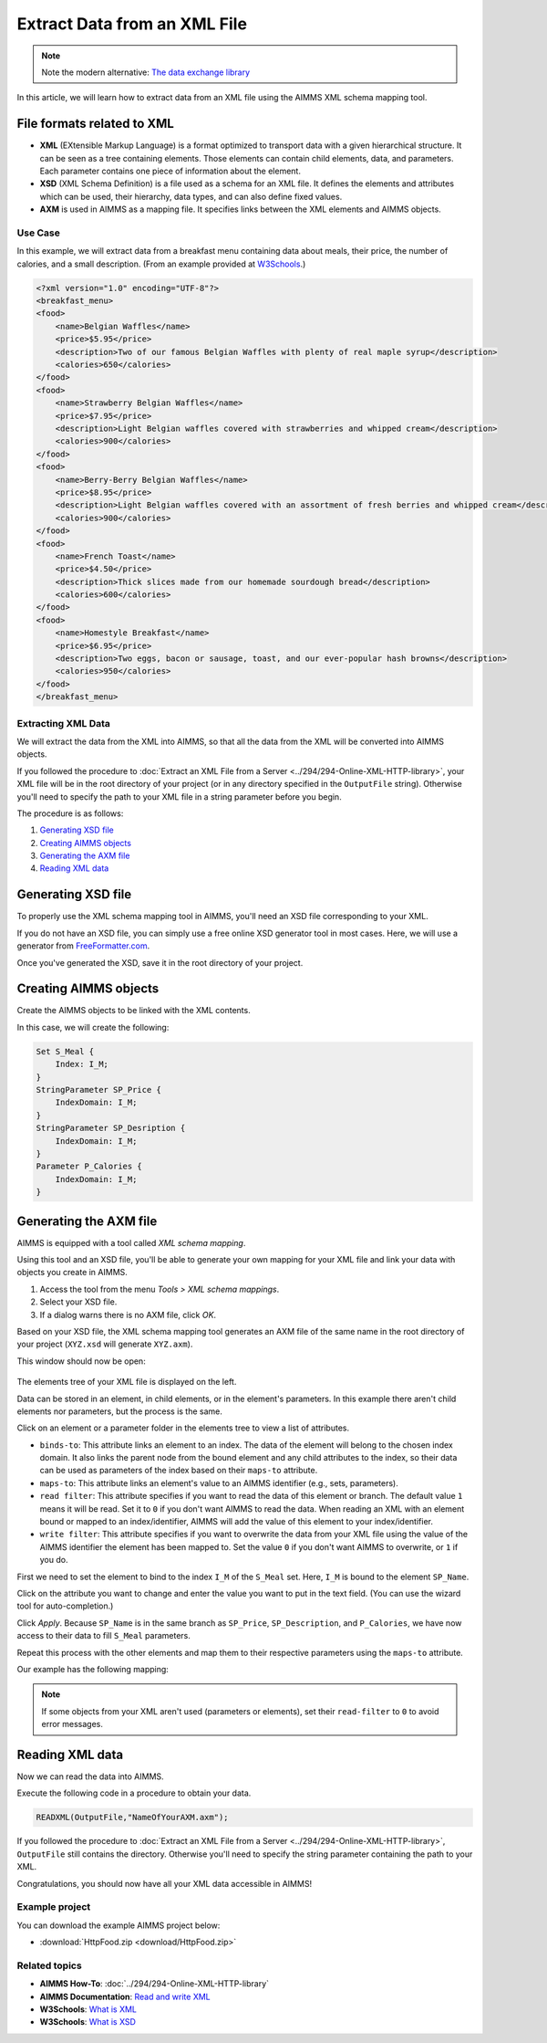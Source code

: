 Extract Data from an XML File
==================================================

.. meta::
   :description: Using AIMMS XML schema mapping tool to extract data.
   :keywords: xml, schema, xsd, axm


.. note:: Note the modern alternative: `The data exchange library <https://documentation.aimms.com/dataexchange/index.html>`_

In this article, we will learn how to extract data from an XML file using the AIMMS XML schema mapping tool.


File formats related to XML
^^^^^^^^^^^^^^^^^^^^^^^^^^^

* **XML** (EXtensible Markup Language) is a format optimized to transport data with a given hierarchical structure. It can be seen as a tree containing elements. Those elements can contain child elements, data, and parameters. Each parameter contains one piece of information about the element.

* **XSD** (XML Schema Definition) is a file used as a schema for an XML file. It defines the elements and attributes which can be used, their hierarchy, data types, and can also define fixed values.

* **AXM** is used in AIMMS as a mapping file. It specifies links between the XML elements and AIMMS objects.

Use Case
----------

In this example, we will extract data from a breakfast menu containing data about meals, their price, the number of calories, and a small description. (From an example provided at `W3Schools <https://www.w3schools.com/xml/simple.xml>`_.)

.. code-block:: xml

    <?xml version="1.0" encoding="UTF-8"?>
    <breakfast_menu>
    <food>
        <name>Belgian Waffles</name>
        <price>$5.95</price>
        <description>Two of our famous Belgian Waffles with plenty of real maple syrup</description>
        <calories>650</calories>
    </food>
    <food>
        <name>Strawberry Belgian Waffles</name>
        <price>$7.95</price>
        <description>Light Belgian waffles covered with strawberries and whipped cream</description>
        <calories>900</calories>
    </food>
    <food>
        <name>Berry-Berry Belgian Waffles</name>
        <price>$8.95</price>
        <description>Light Belgian waffles covered with an assortment of fresh berries and whipped cream</description>
        <calories>900</calories>
    </food>
    <food>
        <name>French Toast</name>
        <price>$4.50</price>
        <description>Thick slices made from our homemade sourdough bread</description>
        <calories>600</calories>
    </food>
    <food>
        <name>Homestyle Breakfast</name>
        <price>$6.95</price>
        <description>Two eggs, bacon or sausage, toast, and our ever-popular hash browns</description>
        <calories>950</calories>
    </food>
    </breakfast_menu>


Extracting XML Data
---------------------
We will extract the data from the XML into AIMMS, so that all the data from the XML will be converted into AIMMS objects.

If you followed the procedure to :doc:`Extract an XML File from a Server <../294/294-Online-XML-HTTP-library>`, your XML file will be in the root directory of your project (or in any directory specified in the ``OutputFile`` string). Otherwise you'll need to specify the path to your XML file in a string parameter before you begin.

The procedure is as follows:  

#. `Generating XSD file`_
#. `Creating AIMMS objects`_
#. `Generating the AXM file`_
#. `Reading XML data`_

Generating XSD file
^^^^^^^^^^^^^^^^^^^^^^^^^^^^^^

To properly use the XML schema mapping tool in AIMMS, you'll need an XSD file corresponding to your XML.

If you do not have an XSD file, you can simply use a free online XSD generator tool in most cases.
Here, we will use a generator from `FreeFormatter.com <https://www.freeformatter.com/xsd-generator.html>`_.

Once you've generated the XSD, save it in the root directory of your project.

Creating AIMMS objects
^^^^^^^^^^^^^^^^^^^^^^^^^^^^^^

Create the AIMMS objects to be linked with the XML contents. 

In this case, we will create the following:

.. code::

    Set S_Meal {
        Index: I_M;
    }
    StringParameter SP_Price {
        IndexDomain: I_M;
    }
    StringParameter SP_Desription {
        IndexDomain: I_M;
    }
    Parameter P_Calories {
        IndexDomain: I_M;
    }


Generating the AXM file
^^^^^^^^^^^^^^^^^^^^^^^^^^^^^^

AIMMS is equipped with a tool called *XML schema mapping*. 

Using this tool and an XSD file, you'll be able to generate your own mapping for your XML file and link your data with objects you create in AIMMS.

#. Access the tool from the menu *Tools > XML schema mappings*. 
#. Select your XSD file. 
#. If a dialog warns there is no AXM file, click *OK*.

.. image:: images/Calque.png
    :align: center
    
Based on your XSD file, the XML schema mapping tool generates an AXM file of the same name in the root directory of your project  (``XYZ.xsd`` will generate ``XYZ.axm``).

This window should now be open:

.. figure:: images/schemaMapping_blank.png
    :align:  center
    
The elements tree of your XML file is displayed on the left. 

Data can be stored in an element, in child elements, or in the element's parameters.
In this example there aren't child elements nor parameters, but the process is the same.

Click on an element or a parameter folder in the elements tree to view a list of attributes.

.. image:: images/AXMgeneratorBindsTo.png
    :align: center

* ``binds-to``: This attribute links an element to an index. The data of the element will belong to the chosen index domain. It also links the parent node from the bound element and any child attributes to the index, so their data can be used as parameters of the index based on their ``maps-to`` attribute.

* ``maps-to``: This attribute links an element's value to an AIMMS identifier (e.g., sets, parameters).

* ``read filter``: This attribute specifies if you want to read the data of this element or branch. The default value  ``1`` means it will be read. Set it to ``0`` if you don't want AIMMS to read the data. When reading an XML with an element bound or mapped to an index/identifier, AIMMS will add the value of this element to your index/identifier.

* ``write filter``: This attribute specifies if you want to overwrite the data from your XML file using the value of the AIMMS identifier the element has been mapped to. Set the value ``0`` if you don't want AIMMS to overwrite, or ``1`` if you do.

First we need to set the element to bind to the index ``I_M`` of the ``S_Meal`` set. Here, ``I_M`` is bound to the element ``SP_Name``. 

Click on the attribute you want to change and enter the value you want to put in the text field. (You can use the wizard tool for auto-completion.)

Click *Apply*. Because ``SP_Name`` is in the same branch as ``SP_Price``, ``SP_Description``, and ``P_Calories``, we have now access to their data to fill ``S_Meal`` parameters.

Repeat this process with the other elements and map them to their respective parameters using the ``maps-to`` attribute.

Our example has the following mapping:

.. image:: images/Mapping_final.png
    :align: center
 
.. note:: 

    If some objects from your XML aren't used (parameters or elements), set their ``read-filter`` to ``0`` to avoid error messages.

Reading XML data
^^^^^^^^^^^^^^^^^^^^^^^^^^^^^^

Now we can read the data into AIMMS.

Execute the following code in a procedure to obtain your data.


.. code-block:: aimms

    READXML(OutputFile,"NameOfYourAXM.axm");

If you followed the procedure to :doc:`Extract an XML File from a Server <../294/294-Online-XML-HTTP-library>`, ``OutputFile`` still contains the directory. Otherwise you'll need to specify the string parameter containing the path to your XML.

Congratulations, you should now have all your XML data accessible in AIMMS!

.. image:: images/theOtherEndOfTheArticleAsWeKnowIt.png
    :align: center
    
Example project
------------------

You can download the example AIMMS project below: 

* :download:`HttpFood.zip <download/HttpFood.zip>` 

    
Related topics
------------------

* **AIMMS How-To**: :doc:`../294/294-Online-XML-HTTP-library`

* **AIMMS Documentation**: `Read and write XML <https://download.aimms.com/aimms/download/manuals/AIMMS3LR_XMLReadWrite.pdf>`_

* **W3Schools**: `What is XML <https://www.w3schools.com/xml/xml_whatis.asp>`_

* **W3Schools**: `What is XSD <https://www.w3schools.com/xml/schema_intro.asp>`_




